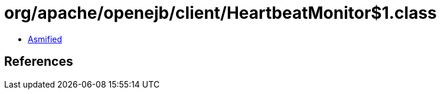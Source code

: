 = org/apache/openejb/client/HeartbeatMonitor$1.class

 - link:HeartbeatMonitor$1-asmified.java[Asmified]

== References

